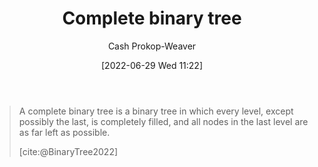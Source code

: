 :PROPERTIES:
:ID:       cce89d10-ff69-4756-b9fa-9b713b4cb33b
:LAST_MODIFIED: [2023-10-02 Mon 23:19]
:END:
#+title: Complete binary tree
#+hugo_custom_front_matter: :slug "cce89d10-ff69-4756-b9fa-9b713b4cb33b"
#+author: Cash Prokop-Weaver
#+date: [2022-06-29 Wed 11:22]
#+filetags: :concept:


#+begin_quote
A complete binary tree is a binary tree in which every level, except possibly the last, is completely filled, and all nodes in the last level are as far left as possible.

[cite:@BinaryTree2022]
#+end_quote

#+attr_html: :alt Complete binary tree
[[file:complete-binary-tree.png]]
* Flashcards :noexport:
** Definition (Computer science) :fc:
:PROPERTIES:
:ID:       525a799e-566f-485a-a9a5-5271f1ac6e50
:ANKI_NOTE_ID: 1656856869333
:FC_CREATED: 2022-07-03T14:01:09Z
:FC_TYPE:  double
:END:
:REVIEW_DATA:
| position | ease | box | interval | due                  |
|----------+------+-----+----------+----------------------|
| back     | 2.65 |   8 |   421.13 | 2024-07-15T16:09:25Z |
| front    | 2.95 |   7 |   361.54 | 2024-02-22T06:22:13Z |
:END:
[[id:cce89d10-ff69-4756-b9fa-9b713b4cb33b][Complete binary tree]]
*** Back
A [[id:323bf406-41e6-4e5f-9be6-689e1055b118][Binary tree]] in which every level, except possibly the last, is filled, and all nodes in the last level are as far left as possible.
*** Extra
[[file:complete-binary-tree.png]]
*** Source
[cite:@BinaryTree2022]
** Image :fc:
:PROPERTIES:
:ID:       5de8f699-6078-4239-801a-95188d4f91ce
:ANKI_NOTE_ID: 1656856870333
:FC_CREATED: 2022-07-03T14:01:10Z
:FC_TYPE:  double
:END:
:REVIEW_DATA:
| position | ease | box | interval | due                  |
|----------+------+-----+----------+----------------------|
| front    | 2.50 |   6 |    99.04 | 2023-11-28T13:35:17Z |
| back     | 2.20 |   7 |   147.03 | 2024-02-27T07:00:50Z |
:END:
[[id:cce89d10-ff69-4756-b9fa-9b713b4cb33b][Complete binary tree]]
*** Back
[[file:complete-binary-tree.png]]
*** Extra
Also: [[id:14876c69-a161-4b59-976a-d659cfe9435c][Balanced binary tree]]
*** Source
[cite:@BinaryTree2022]

** Compare/Contrast :fc:
:PROPERTIES:
:ID:       41de1805-cd40-48a8-b889-44bd1d11ad9b
:ANKI_NOTE_ID: 1656856872284
:FC_CREATED: 2022-07-03T14:01:12Z
:FC_TYPE:  normal
:END:
:REVIEW_DATA:
| position | ease | box | interval | due                  |
|----------+------+-----+----------+----------------------|
| front    | 2.80 |   9 |   617.48 | 2025-05-28T03:24:13Z |
:END:

[[id:cce89d10-ff69-4756-b9fa-9b713b4cb33b][Complete]] and [[id:de6bcd91-4a80-4ea9-b939-eb7f57077f63][Perfect binary tree]]

*** Back
- A [[id:de6bcd91-4a80-4ea9-b939-eb7f57077f63][Perfect binary tree]] is one in which (1) all interior nodes have two children and (2) all leaf nodes are at the same level.
- A [[id:cce89d10-ff69-4756-b9fa-9b713b4cb33b][Complete binary tree]] is one in which all levels, except possibly the last, is filled and all nodes in the last level are as far left as possible
*** Source
[cite:@BinaryTree2022]
